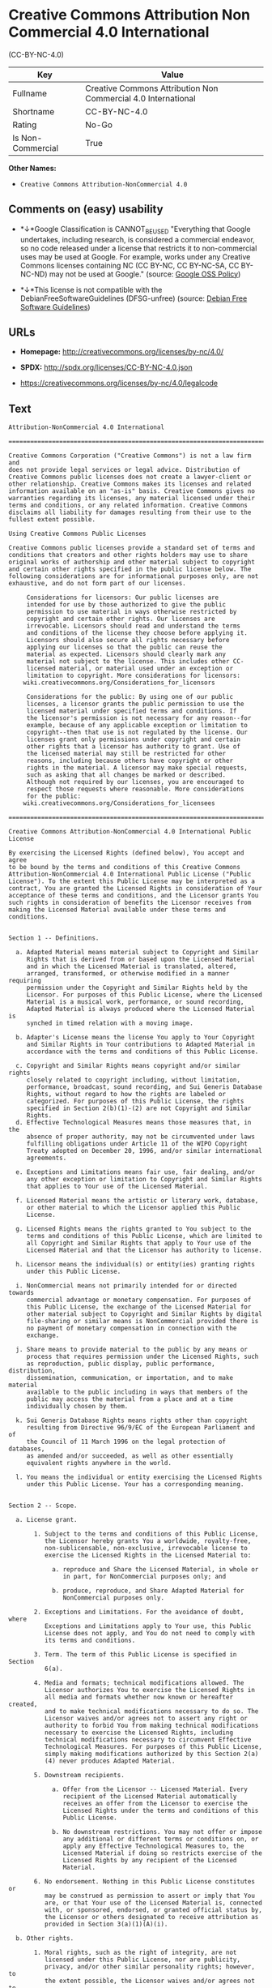 * Creative Commons Attribution Non Commercial 4.0 International
(CC-BY-NC-4.0)

| Key                 | Value                                                           |
|---------------------+-----------------------------------------------------------------|
| Fullname            | Creative Commons Attribution Non Commercial 4.0 International   |
| Shortname           | CC-BY-NC-4.0                                                    |
| Rating              | No-Go                                                           |
| Is Non-Commercial   | True                                                            |

*Other Names:*

- =Creative Commons Attribution-NonCommercial 4.0=

** Comments on (easy) usability

- *↓*Google Classification is CANNOT_BE_USED "Everything that Google
  undertakes, including research, is considered a commercial endeavor,
  so no code released under a license that restricts it to
  non-commercial uses may be used at Google. For example, works under
  any Creative Commons licenses containing NC (CC BY-NC, CC BY-NC-SA, CC
  BY-NC-ND) may not be used at Google." (source:
  [[https://opensource.google.com/docs/thirdparty/licenses/][Google OSS
  Policy]])

- *↓*This license is not compatible with the
  DebianFreeSoftwareGuidelines (DFSG-unfree) (source:
  [[https://wiki.debian.org/DFSGLicenses][Debian Free Software
  Guidelines]])

** URLs

- *Homepage:* http://creativecommons.org/licenses/by-nc/4.0/

- *SPDX:* http://spdx.org/licenses/CC-BY-NC-4.0.json

- https://creativecommons.org/licenses/by-nc/4.0/legalcode

** Text

#+BEGIN_EXAMPLE
    Attribution-NonCommercial 4.0 International

    =======================================================================

    Creative Commons Corporation ("Creative Commons") is not a law firm and
    does not provide legal services or legal advice. Distribution of
    Creative Commons public licenses does not create a lawyer-client or
    other relationship. Creative Commons makes its licenses and related
    information available on an "as-is" basis. Creative Commons gives no
    warranties regarding its licenses, any material licensed under their
    terms and conditions, or any related information. Creative Commons
    disclaims all liability for damages resulting from their use to the
    fullest extent possible.

    Using Creative Commons Public Licenses

    Creative Commons public licenses provide a standard set of terms and
    conditions that creators and other rights holders may use to share
    original works of authorship and other material subject to copyright
    and certain other rights specified in the public license below. The
    following considerations are for informational purposes only, are not
    exhaustive, and do not form part of our licenses.

         Considerations for licensors: Our public licenses are
         intended for use by those authorized to give the public
         permission to use material in ways otherwise restricted by
         copyright and certain other rights. Our licenses are
         irrevocable. Licensors should read and understand the terms
         and conditions of the license they choose before applying it.
         Licensors should also secure all rights necessary before
         applying our licenses so that the public can reuse the
         material as expected. Licensors should clearly mark any
         material not subject to the license. This includes other CC-
         licensed material, or material used under an exception or
         limitation to copyright. More considerations for licensors:
    	wiki.creativecommons.org/Considerations_for_licensors

         Considerations for the public: By using one of our public
         licenses, a licensor grants the public permission to use the
         licensed material under specified terms and conditions. If
         the licensor's permission is not necessary for any reason--for
         example, because of any applicable exception or limitation to
         copyright--then that use is not regulated by the license. Our
         licenses grant only permissions under copyright and certain
         other rights that a licensor has authority to grant. Use of
         the licensed material may still be restricted for other
         reasons, including because others have copyright or other
         rights in the material. A licensor may make special requests,
         such as asking that all changes be marked or described.
         Although not required by our licenses, you are encouraged to
         respect those requests where reasonable. More considerations
         for the public: 
    	wiki.creativecommons.org/Considerations_for_licensees

    =======================================================================

    Creative Commons Attribution-NonCommercial 4.0 International Public
    License

    By exercising the Licensed Rights (defined below), You accept and agree
    to be bound by the terms and conditions of this Creative Commons
    Attribution-NonCommercial 4.0 International Public License ("Public
    License"). To the extent this Public License may be interpreted as a
    contract, You are granted the Licensed Rights in consideration of Your
    acceptance of these terms and conditions, and the Licensor grants You
    such rights in consideration of benefits the Licensor receives from
    making the Licensed Material available under these terms and
    conditions.


    Section 1 -- Definitions.

      a. Adapted Material means material subject to Copyright and Similar
         Rights that is derived from or based upon the Licensed Material
         and in which the Licensed Material is translated, altered,
         arranged, transformed, or otherwise modified in a manner requiring
         permission under the Copyright and Similar Rights held by the
         Licensor. For purposes of this Public License, where the Licensed
         Material is a musical work, performance, or sound recording,
         Adapted Material is always produced where the Licensed Material is
         synched in timed relation with a moving image.

      b. Adapter's License means the license You apply to Your Copyright
         and Similar Rights in Your contributions to Adapted Material in
         accordance with the terms and conditions of this Public License.

      c. Copyright and Similar Rights means copyright and/or similar rights
         closely related to copyright including, without limitation,
         performance, broadcast, sound recording, and Sui Generis Database
         Rights, without regard to how the rights are labeled or
         categorized. For purposes of this Public License, the rights
         specified in Section 2(b)(1)-(2) are not Copyright and Similar
         Rights.
      d. Effective Technological Measures means those measures that, in the
         absence of proper authority, may not be circumvented under laws
         fulfilling obligations under Article 11 of the WIPO Copyright
         Treaty adopted on December 20, 1996, and/or similar international
         agreements.

      e. Exceptions and Limitations means fair use, fair dealing, and/or
         any other exception or limitation to Copyright and Similar Rights
         that applies to Your use of the Licensed Material.

      f. Licensed Material means the artistic or literary work, database,
         or other material to which the Licensor applied this Public
         License.

      g. Licensed Rights means the rights granted to You subject to the
         terms and conditions of this Public License, which are limited to
         all Copyright and Similar Rights that apply to Your use of the
         Licensed Material and that the Licensor has authority to license.

      h. Licensor means the individual(s) or entity(ies) granting rights
         under this Public License.

      i. NonCommercial means not primarily intended for or directed towards
         commercial advantage or monetary compensation. For purposes of
         this Public License, the exchange of the Licensed Material for
         other material subject to Copyright and Similar Rights by digital
         file-sharing or similar means is NonCommercial provided there is
         no payment of monetary compensation in connection with the
         exchange.

      j. Share means to provide material to the public by any means or
         process that requires permission under the Licensed Rights, such
         as reproduction, public display, public performance, distribution,
         dissemination, communication, or importation, and to make material
         available to the public including in ways that members of the
         public may access the material from a place and at a time
         individually chosen by them.

      k. Sui Generis Database Rights means rights other than copyright
         resulting from Directive 96/9/EC of the European Parliament and of
         the Council of 11 March 1996 on the legal protection of databases,
         as amended and/or succeeded, as well as other essentially
         equivalent rights anywhere in the world.

      l. You means the individual or entity exercising the Licensed Rights
         under this Public License. Your has a corresponding meaning.


    Section 2 -- Scope.

      a. License grant.

           1. Subject to the terms and conditions of this Public License,
              the Licensor hereby grants You a worldwide, royalty-free,
              non-sublicensable, non-exclusive, irrevocable license to
              exercise the Licensed Rights in the Licensed Material to:

                a. reproduce and Share the Licensed Material, in whole or
                   in part, for NonCommercial purposes only; and

                b. produce, reproduce, and Share Adapted Material for
                   NonCommercial purposes only.

           2. Exceptions and Limitations. For the avoidance of doubt, where
              Exceptions and Limitations apply to Your use, this Public
              License does not apply, and You do not need to comply with
              its terms and conditions.

           3. Term. The term of this Public License is specified in Section
              6(a).

           4. Media and formats; technical modifications allowed. The
              Licensor authorizes You to exercise the Licensed Rights in
              all media and formats whether now known or hereafter created,
              and to make technical modifications necessary to do so. The
              Licensor waives and/or agrees not to assert any right or
              authority to forbid You from making technical modifications
              necessary to exercise the Licensed Rights, including
              technical modifications necessary to circumvent Effective
              Technological Measures. For purposes of this Public License,
              simply making modifications authorized by this Section 2(a)
              (4) never produces Adapted Material.

           5. Downstream recipients.

                a. Offer from the Licensor -- Licensed Material. Every
                   recipient of the Licensed Material automatically
                   receives an offer from the Licensor to exercise the
                   Licensed Rights under the terms and conditions of this
                   Public License.

                b. No downstream restrictions. You may not offer or impose
                   any additional or different terms or conditions on, or
                   apply any Effective Technological Measures to, the
                   Licensed Material if doing so restricts exercise of the
                   Licensed Rights by any recipient of the Licensed
                   Material.

           6. No endorsement. Nothing in this Public License constitutes or
              may be construed as permission to assert or imply that You
              are, or that Your use of the Licensed Material is, connected
              with, or sponsored, endorsed, or granted official status by,
              the Licensor or others designated to receive attribution as
              provided in Section 3(a)(1)(A)(i).

      b. Other rights.

           1. Moral rights, such as the right of integrity, are not
              licensed under this Public License, nor are publicity,
              privacy, and/or other similar personality rights; however, to
              the extent possible, the Licensor waives and/or agrees not to
              assert any such rights held by the Licensor to the limited
              extent necessary to allow You to exercise the Licensed
              Rights, but not otherwise.

           2. Patent and trademark rights are not licensed under this
              Public License.

           3. To the extent possible, the Licensor waives any right to
              collect royalties from You for the exercise of the Licensed
              Rights, whether directly or through a collecting society
              under any voluntary or waivable statutory or compulsory
              licensing scheme. In all other cases the Licensor expressly
              reserves any right to collect such royalties, including when
              the Licensed Material is used other than for NonCommercial
              purposes.


    Section 3 -- License Conditions.

    Your exercise of the Licensed Rights is expressly made subject to the
    following conditions.

      a. Attribution.

           1. If You Share the Licensed Material (including in modified
              form), You must:

                a. retain the following if it is supplied by the Licensor
                   with the Licensed Material:

                     i. identification of the creator(s) of the Licensed
                        Material and any others designated to receive
                        attribution, in any reasonable manner requested by
                        the Licensor (including by pseudonym if
                        designated);

                    ii. a copyright notice;

                   iii. a notice that refers to this Public License;

                    iv. a notice that refers to the disclaimer of
                        warranties;

                     v. a URI or hyperlink to the Licensed Material to the
                        extent reasonably practicable;

                b. indicate if You modified the Licensed Material and
                   retain an indication of any previous modifications; and

                c. indicate the Licensed Material is licensed under this
                   Public License, and include the text of, or the URI or
                   hyperlink to, this Public License.

           2. You may satisfy the conditions in Section 3(a)(1) in any
              reasonable manner based on the medium, means, and context in
              which You Share the Licensed Material. For example, it may be
              reasonable to satisfy the conditions by providing a URI or
              hyperlink to a resource that includes the required
              information.

           3. If requested by the Licensor, You must remove any of the
              information required by Section 3(a)(1)(A) to the extent
              reasonably practicable.

           4. If You Share Adapted Material You produce, the Adapter's
              License You apply must not prevent recipients of the Adapted
              Material from complying with this Public License.


    Section 4 -- Sui Generis Database Rights.

    Where the Licensed Rights include Sui Generis Database Rights that
    apply to Your use of the Licensed Material:

      a. for the avoidance of doubt, Section 2(a)(1) grants You the right
         to extract, reuse, reproduce, and Share all or a substantial
         portion of the contents of the database for NonCommercial purposes
         only;

      b. if You include all or a substantial portion of the database
         contents in a database in which You have Sui Generis Database
         Rights, then the database in which You have Sui Generis Database
         Rights (but not its individual contents) is Adapted Material; and

      c. You must comply with the conditions in Section 3(a) if You Share
         all or a substantial portion of the contents of the database.

    For the avoidance of doubt, this Section 4 supplements and does not
    replace Your obligations under this Public License where the Licensed
    Rights include other Copyright and Similar Rights.


    Section 5 -- Disclaimer of Warranties and Limitation of Liability.

      a. UNLESS OTHERWISE SEPARATELY UNDERTAKEN BY THE LICENSOR, TO THE
         EXTENT POSSIBLE, THE LICENSOR OFFERS THE LICENSED MATERIAL AS-IS
         AND AS-AVAILABLE, AND MAKES NO REPRESENTATIONS OR WARRANTIES OF
         ANY KIND CONCERNING THE LICENSED MATERIAL, WHETHER EXPRESS,
         IMPLIED, STATUTORY, OR OTHER. THIS INCLUDES, WITHOUT LIMITATION,
         WARRANTIES OF TITLE, MERCHANTABILITY, FITNESS FOR A PARTICULAR
         PURPOSE, NON-INFRINGEMENT, ABSENCE OF LATENT OR OTHER DEFECTS,
         ACCURACY, OR THE PRESENCE OR ABSENCE OF ERRORS, WHETHER OR NOT
         KNOWN OR DISCOVERABLE. WHERE DISCLAIMERS OF WARRANTIES ARE NOT
         ALLOWED IN FULL OR IN PART, THIS DISCLAIMER MAY NOT APPLY TO YOU.

      b. TO THE EXTENT POSSIBLE, IN NO EVENT WILL THE LICENSOR BE LIABLE
         TO YOU ON ANY LEGAL THEORY (INCLUDING, WITHOUT LIMITATION,
         NEGLIGENCE) OR OTHERWISE FOR ANY DIRECT, SPECIAL, INDIRECT,
         INCIDENTAL, CONSEQUENTIAL, PUNITIVE, EXEMPLARY, OR OTHER LOSSES,
         COSTS, EXPENSES, OR DAMAGES ARISING OUT OF THIS PUBLIC LICENSE OR
         USE OF THE LICENSED MATERIAL, EVEN IF THE LICENSOR HAS BEEN
         ADVISED OF THE POSSIBILITY OF SUCH LOSSES, COSTS, EXPENSES, OR
         DAMAGES. WHERE A LIMITATION OF LIABILITY IS NOT ALLOWED IN FULL OR
         IN PART, THIS LIMITATION MAY NOT APPLY TO YOU.

      c. The disclaimer of warranties and limitation of liability provided
         above shall be interpreted in a manner that, to the extent
         possible, most closely approximates an absolute disclaimer and
         waiver of all liability.


    Section 6 -- Term and Termination.

      a. This Public License applies for the term of the Copyright and
         Similar Rights licensed here. However, if You fail to comply with
         this Public License, then Your rights under this Public License
         terminate automatically.

      b. Where Your right to use the Licensed Material has terminated under
         Section 6(a), it reinstates:

           1. automatically as of the date the violation is cured, provided
              it is cured within 30 days of Your discovery of the
              violation; or

           2. upon express reinstatement by the Licensor.

         For the avoidance of doubt, this Section 6(b) does not affect any
         right the Licensor may have to seek remedies for Your violations
         of this Public License.

      c. For the avoidance of doubt, the Licensor may also offer the
         Licensed Material under separate terms or conditions or stop
         distributing the Licensed Material at any time; however, doing so
         will not terminate this Public License.

      d. Sections 1, 5, 6, 7, and 8 survive termination of this Public
         License.


    Section 7 -- Other Terms and Conditions.

      a. The Licensor shall not be bound by any additional or different
         terms or conditions communicated by You unless expressly agreed.

      b. Any arrangements, understandings, or agreements regarding the
         Licensed Material not stated herein are separate from and
         independent of the terms and conditions of this Public License.


    Section 8 -- Interpretation.

      a. For the avoidance of doubt, this Public License does not, and
         shall not be interpreted to, reduce, limit, restrict, or impose
         conditions on any use of the Licensed Material that could lawfully
         be made without permission under this Public License.

      b. To the extent possible, if any provision of this Public License is
         deemed unenforceable, it shall be automatically reformed to the
         minimum extent necessary to make it enforceable. If the provision
         cannot be reformed, it shall be severed from this Public License
         without affecting the enforceability of the remaining terms and
         conditions.

      c. No term or condition of this Public License will be waived and no
         failure to comply consented to unless expressly agreed to by the
         Licensor.

      d. Nothing in this Public License constitutes or may be interpreted
         as a limitation upon, or waiver of, any privileges and immunities
         that apply to the Licensor or You, including from the legal
         processes of any jurisdiction or authority.

    =======================================================================

    Creative Commons is not a party to its public
    licenses. Notwithstanding, Creative Commons may elect to apply one of
    its public licenses to material it publishes and in those instances
    will be considered the “Licensor.” The text of the Creative Commons
    public licenses is dedicated to the public domain under the CC0 Public
    Domain Dedication. Except for the limited purpose of indicating that
    material is shared under a Creative Commons public license or as
    otherwise permitted by the Creative Commons policies published at
    creativecommons.org/policies, Creative Commons does not authorize the
    use of the trademark "Creative Commons" or any other trademark or logo
    of Creative Commons without its prior written consent including,
    without limitation, in connection with any unauthorized modifications
    to any of its public licenses or any other arrangements,
    understandings, or agreements concerning use of licensed material. For
    the avoidance of doubt, this paragraph does not form part of the
    public licenses.

    Creative Commons may be contacted at creativecommons.org.
#+END_EXAMPLE

--------------

** Raw Data

#+BEGIN_EXAMPLE
    {
        "__impliedNames": [
            "CC-BY-NC-4.0",
            "Creative Commons Attribution Non Commercial 4.0 International",
            "cc-by-nc-4.0",
            "Creative Commons Attribution-NonCommercial 4.0"
        ],
        "__impliedId": "CC-BY-NC-4.0",
        "__impliedAmbiguousNames": [
            "Creative Commons Attribution-Non Commercial-Share Alike (CC-by-nc-sa)"
        ],
        "__impliedRatingState": [
            [
                "Override",
                {
                    "tag": "FinalRating",
                    "contents": {
                        "tag": "RNoGo"
                    }
                }
            ]
        ],
        "__impliedNonCommercial": true,
        "facts": {
            "Open Knowledge International": {
                "is_generic": null,
                "status": "active",
                "domain_software": false,
                "url": "https://creativecommons.org/licenses/by-nc/4.0/",
                "maintainer": "Creative Commons",
                "od_conformance": "rejected",
                "_sourceURL": "https://github.com/okfn/licenses/blob/master/licenses.csv",
                "domain_data": true,
                "osd_conformance": "not reviewed",
                "id": "CC-BY-NC-4.0",
                "title": "Creative Commons Attribution-NonCommercial 4.0",
                "_implications": {
                    "__impliedNames": [
                        "CC-BY-NC-4.0",
                        "Creative Commons Attribution-NonCommercial 4.0"
                    ],
                    "__impliedId": "CC-BY-NC-4.0",
                    "__impliedURLs": [
                        [
                            null,
                            "https://creativecommons.org/licenses/by-nc/4.0/"
                        ]
                    ]
                },
                "domain_content": true
            },
            "LicenseName": {
                "implications": {
                    "__impliedNames": [
                        "CC-BY-NC-4.0",
                        "CC-BY-NC-4.0",
                        "Creative Commons Attribution Non Commercial 4.0 International",
                        "cc-by-nc-4.0",
                        "Creative Commons Attribution-NonCommercial 4.0"
                    ],
                    "__impliedId": "CC-BY-NC-4.0"
                },
                "shortname": "CC-BY-NC-4.0",
                "otherNames": [
                    "CC-BY-NC-4.0",
                    "Creative Commons Attribution Non Commercial 4.0 International",
                    "cc-by-nc-4.0",
                    "Creative Commons Attribution-NonCommercial 4.0"
                ]
            },
            "SPDX": {
                "isSPDXLicenseDeprecated": false,
                "spdxFullName": "Creative Commons Attribution Non Commercial 4.0 International",
                "spdxDetailsURL": "http://spdx.org/licenses/CC-BY-NC-4.0.json",
                "_sourceURL": "https://spdx.org/licenses/CC-BY-NC-4.0.html",
                "spdxLicIsOSIApproved": false,
                "spdxSeeAlso": [
                    "https://creativecommons.org/licenses/by-nc/4.0/legalcode"
                ],
                "_implications": {
                    "__impliedNames": [
                        "CC-BY-NC-4.0",
                        "Creative Commons Attribution Non Commercial 4.0 International"
                    ],
                    "__impliedId": "CC-BY-NC-4.0",
                    "__isOsiApproved": false,
                    "__impliedURLs": [
                        [
                            "SPDX",
                            "http://spdx.org/licenses/CC-BY-NC-4.0.json"
                        ],
                        [
                            null,
                            "https://creativecommons.org/licenses/by-nc/4.0/legalcode"
                        ]
                    ]
                },
                "spdxLicenseId": "CC-BY-NC-4.0"
            },
            "Scancode": {
                "otherUrls": [
                    "https://creativecommons.org/licenses/by-nc/4.0/legalcode"
                ],
                "homepageUrl": "http://creativecommons.org/licenses/by-nc/4.0/",
                "shortName": "CC-BY-NC-4.0",
                "textUrls": null,
                "text": "Attribution-NonCommercial 4.0 International\n\n=======================================================================\n\nCreative Commons Corporation (\"Creative Commons\") is not a law firm and\ndoes not provide legal services or legal advice. Distribution of\nCreative Commons public licenses does not create a lawyer-client or\nother relationship. Creative Commons makes its licenses and related\ninformation available on an \"as-is\" basis. Creative Commons gives no\nwarranties regarding its licenses, any material licensed under their\nterms and conditions, or any related information. Creative Commons\ndisclaims all liability for damages resulting from their use to the\nfullest extent possible.\n\nUsing Creative Commons Public Licenses\n\nCreative Commons public licenses provide a standard set of terms and\nconditions that creators and other rights holders may use to share\noriginal works of authorship and other material subject to copyright\nand certain other rights specified in the public license below. The\nfollowing considerations are for informational purposes only, are not\nexhaustive, and do not form part of our licenses.\n\n     Considerations for licensors: Our public licenses are\n     intended for use by those authorized to give the public\n     permission to use material in ways otherwise restricted by\n     copyright and certain other rights. Our licenses are\n     irrevocable. Licensors should read and understand the terms\n     and conditions of the license they choose before applying it.\n     Licensors should also secure all rights necessary before\n     applying our licenses so that the public can reuse the\n     material as expected. Licensors should clearly mark any\n     material not subject to the license. This includes other CC-\n     licensed material, or material used under an exception or\n     limitation to copyright. More considerations for licensors:\n\twiki.creativecommons.org/Considerations_for_licensors\n\n     Considerations for the public: By using one of our public\n     licenses, a licensor grants the public permission to use the\n     licensed material under specified terms and conditions. If\n     the licensor's permission is not necessary for any reason--for\n     example, because of any applicable exception or limitation to\n     copyright--then that use is not regulated by the license. Our\n     licenses grant only permissions under copyright and certain\n     other rights that a licensor has authority to grant. Use of\n     the licensed material may still be restricted for other\n     reasons, including because others have copyright or other\n     rights in the material. A licensor may make special requests,\n     such as asking that all changes be marked or described.\n     Although not required by our licenses, you are encouraged to\n     respect those requests where reasonable. More considerations\n     for the public: \n\twiki.creativecommons.org/Considerations_for_licensees\n\n=======================================================================\n\nCreative Commons Attribution-NonCommercial 4.0 International Public\nLicense\n\nBy exercising the Licensed Rights (defined below), You accept and agree\nto be bound by the terms and conditions of this Creative Commons\nAttribution-NonCommercial 4.0 International Public License (\"Public\nLicense\"). To the extent this Public License may be interpreted as a\ncontract, You are granted the Licensed Rights in consideration of Your\nacceptance of these terms and conditions, and the Licensor grants You\nsuch rights in consideration of benefits the Licensor receives from\nmaking the Licensed Material available under these terms and\nconditions.\n\n\nSection 1 -- Definitions.\n\n  a. Adapted Material means material subject to Copyright and Similar\n     Rights that is derived from or based upon the Licensed Material\n     and in which the Licensed Material is translated, altered,\n     arranged, transformed, or otherwise modified in a manner requiring\n     permission under the Copyright and Similar Rights held by the\n     Licensor. For purposes of this Public License, where the Licensed\n     Material is a musical work, performance, or sound recording,\n     Adapted Material is always produced where the Licensed Material is\n     synched in timed relation with a moving image.\n\n  b. Adapter's License means the license You apply to Your Copyright\n     and Similar Rights in Your contributions to Adapted Material in\n     accordance with the terms and conditions of this Public License.\n\n  c. Copyright and Similar Rights means copyright and/or similar rights\n     closely related to copyright including, without limitation,\n     performance, broadcast, sound recording, and Sui Generis Database\n     Rights, without regard to how the rights are labeled or\n     categorized. For purposes of this Public License, the rights\n     specified in Section 2(b)(1)-(2) are not Copyright and Similar\n     Rights.\n  d. Effective Technological Measures means those measures that, in the\n     absence of proper authority, may not be circumvented under laws\n     fulfilling obligations under Article 11 of the WIPO Copyright\n     Treaty adopted on December 20, 1996, and/or similar international\n     agreements.\n\n  e. Exceptions and Limitations means fair use, fair dealing, and/or\n     any other exception or limitation to Copyright and Similar Rights\n     that applies to Your use of the Licensed Material.\n\n  f. Licensed Material means the artistic or literary work, database,\n     or other material to which the Licensor applied this Public\n     License.\n\n  g. Licensed Rights means the rights granted to You subject to the\n     terms and conditions of this Public License, which are limited to\n     all Copyright and Similar Rights that apply to Your use of the\n     Licensed Material and that the Licensor has authority to license.\n\n  h. Licensor means the individual(s) or entity(ies) granting rights\n     under this Public License.\n\n  i. NonCommercial means not primarily intended for or directed towards\n     commercial advantage or monetary compensation. For purposes of\n     this Public License, the exchange of the Licensed Material for\n     other material subject to Copyright and Similar Rights by digital\n     file-sharing or similar means is NonCommercial provided there is\n     no payment of monetary compensation in connection with the\n     exchange.\n\n  j. Share means to provide material to the public by any means or\n     process that requires permission under the Licensed Rights, such\n     as reproduction, public display, public performance, distribution,\n     dissemination, communication, or importation, and to make material\n     available to the public including in ways that members of the\n     public may access the material from a place and at a time\n     individually chosen by them.\n\n  k. Sui Generis Database Rights means rights other than copyright\n     resulting from Directive 96/9/EC of the European Parliament and of\n     the Council of 11 March 1996 on the legal protection of databases,\n     as amended and/or succeeded, as well as other essentially\n     equivalent rights anywhere in the world.\n\n  l. You means the individual or entity exercising the Licensed Rights\n     under this Public License. Your has a corresponding meaning.\n\n\nSection 2 -- Scope.\n\n  a. License grant.\n\n       1. Subject to the terms and conditions of this Public License,\n          the Licensor hereby grants You a worldwide, royalty-free,\n          non-sublicensable, non-exclusive, irrevocable license to\n          exercise the Licensed Rights in the Licensed Material to:\n\n            a. reproduce and Share the Licensed Material, in whole or\n               in part, for NonCommercial purposes only; and\n\n            b. produce, reproduce, and Share Adapted Material for\n               NonCommercial purposes only.\n\n       2. Exceptions and Limitations. For the avoidance of doubt, where\n          Exceptions and Limitations apply to Your use, this Public\n          License does not apply, and You do not need to comply with\n          its terms and conditions.\n\n       3. Term. The term of this Public License is specified in Section\n          6(a).\n\n       4. Media and formats; technical modifications allowed. The\n          Licensor authorizes You to exercise the Licensed Rights in\n          all media and formats whether now known or hereafter created,\n          and to make technical modifications necessary to do so. The\n          Licensor waives and/or agrees not to assert any right or\n          authority to forbid You from making technical modifications\n          necessary to exercise the Licensed Rights, including\n          technical modifications necessary to circumvent Effective\n          Technological Measures. For purposes of this Public License,\n          simply making modifications authorized by this Section 2(a)\n          (4) never produces Adapted Material.\n\n       5. Downstream recipients.\n\n            a. Offer from the Licensor -- Licensed Material. Every\n               recipient of the Licensed Material automatically\n               receives an offer from the Licensor to exercise the\n               Licensed Rights under the terms and conditions of this\n               Public License.\n\n            b. No downstream restrictions. You may not offer or impose\n               any additional or different terms or conditions on, or\n               apply any Effective Technological Measures to, the\n               Licensed Material if doing so restricts exercise of the\n               Licensed Rights by any recipient of the Licensed\n               Material.\n\n       6. No endorsement. Nothing in this Public License constitutes or\n          may be construed as permission to assert or imply that You\n          are, or that Your use of the Licensed Material is, connected\n          with, or sponsored, endorsed, or granted official status by,\n          the Licensor or others designated to receive attribution as\n          provided in Section 3(a)(1)(A)(i).\n\n  b. Other rights.\n\n       1. Moral rights, such as the right of integrity, are not\n          licensed under this Public License, nor are publicity,\n          privacy, and/or other similar personality rights; however, to\n          the extent possible, the Licensor waives and/or agrees not to\n          assert any such rights held by the Licensor to the limited\n          extent necessary to allow You to exercise the Licensed\n          Rights, but not otherwise.\n\n       2. Patent and trademark rights are not licensed under this\n          Public License.\n\n       3. To the extent possible, the Licensor waives any right to\n          collect royalties from You for the exercise of the Licensed\n          Rights, whether directly or through a collecting society\n          under any voluntary or waivable statutory or compulsory\n          licensing scheme. In all other cases the Licensor expressly\n          reserves any right to collect such royalties, including when\n          the Licensed Material is used other than for NonCommercial\n          purposes.\n\n\nSection 3 -- License Conditions.\n\nYour exercise of the Licensed Rights is expressly made subject to the\nfollowing conditions.\n\n  a. Attribution.\n\n       1. If You Share the Licensed Material (including in modified\n          form), You must:\n\n            a. retain the following if it is supplied by the Licensor\n               with the Licensed Material:\n\n                 i. identification of the creator(s) of the Licensed\n                    Material and any others designated to receive\n                    attribution, in any reasonable manner requested by\n                    the Licensor (including by pseudonym if\n                    designated);\n\n                ii. a copyright notice;\n\n               iii. a notice that refers to this Public License;\n\n                iv. a notice that refers to the disclaimer of\n                    warranties;\n\n                 v. a URI or hyperlink to the Licensed Material to the\n                    extent reasonably practicable;\n\n            b. indicate if You modified the Licensed Material and\n               retain an indication of any previous modifications; and\n\n            c. indicate the Licensed Material is licensed under this\n               Public License, and include the text of, or the URI or\n               hyperlink to, this Public License.\n\n       2. You may satisfy the conditions in Section 3(a)(1) in any\n          reasonable manner based on the medium, means, and context in\n          which You Share the Licensed Material. For example, it may be\n          reasonable to satisfy the conditions by providing a URI or\n          hyperlink to a resource that includes the required\n          information.\n\n       3. If requested by the Licensor, You must remove any of the\n          information required by Section 3(a)(1)(A) to the extent\n          reasonably practicable.\n\n       4. If You Share Adapted Material You produce, the Adapter's\n          License You apply must not prevent recipients of the Adapted\n          Material from complying with this Public License.\n\n\nSection 4 -- Sui Generis Database Rights.\n\nWhere the Licensed Rights include Sui Generis Database Rights that\napply to Your use of the Licensed Material:\n\n  a. for the avoidance of doubt, Section 2(a)(1) grants You the right\n     to extract, reuse, reproduce, and Share all or a substantial\n     portion of the contents of the database for NonCommercial purposes\n     only;\n\n  b. if You include all or a substantial portion of the database\n     contents in a database in which You have Sui Generis Database\n     Rights, then the database in which You have Sui Generis Database\n     Rights (but not its individual contents) is Adapted Material; and\n\n  c. You must comply with the conditions in Section 3(a) if You Share\n     all or a substantial portion of the contents of the database.\n\nFor the avoidance of doubt, this Section 4 supplements and does not\nreplace Your obligations under this Public License where the Licensed\nRights include other Copyright and Similar Rights.\n\n\nSection 5 -- Disclaimer of Warranties and Limitation of Liability.\n\n  a. UNLESS OTHERWISE SEPARATELY UNDERTAKEN BY THE LICENSOR, TO THE\n     EXTENT POSSIBLE, THE LICENSOR OFFERS THE LICENSED MATERIAL AS-IS\n     AND AS-AVAILABLE, AND MAKES NO REPRESENTATIONS OR WARRANTIES OF\n     ANY KIND CONCERNING THE LICENSED MATERIAL, WHETHER EXPRESS,\n     IMPLIED, STATUTORY, OR OTHER. THIS INCLUDES, WITHOUT LIMITATION,\n     WARRANTIES OF TITLE, MERCHANTABILITY, FITNESS FOR A PARTICULAR\n     PURPOSE, NON-INFRINGEMENT, ABSENCE OF LATENT OR OTHER DEFECTS,\n     ACCURACY, OR THE PRESENCE OR ABSENCE OF ERRORS, WHETHER OR NOT\n     KNOWN OR DISCOVERABLE. WHERE DISCLAIMERS OF WARRANTIES ARE NOT\n     ALLOWED IN FULL OR IN PART, THIS DISCLAIMER MAY NOT APPLY TO YOU.\n\n  b. TO THE EXTENT POSSIBLE, IN NO EVENT WILL THE LICENSOR BE LIABLE\n     TO YOU ON ANY LEGAL THEORY (INCLUDING, WITHOUT LIMITATION,\n     NEGLIGENCE) OR OTHERWISE FOR ANY DIRECT, SPECIAL, INDIRECT,\n     INCIDENTAL, CONSEQUENTIAL, PUNITIVE, EXEMPLARY, OR OTHER LOSSES,\n     COSTS, EXPENSES, OR DAMAGES ARISING OUT OF THIS PUBLIC LICENSE OR\n     USE OF THE LICENSED MATERIAL, EVEN IF THE LICENSOR HAS BEEN\n     ADVISED OF THE POSSIBILITY OF SUCH LOSSES, COSTS, EXPENSES, OR\n     DAMAGES. WHERE A LIMITATION OF LIABILITY IS NOT ALLOWED IN FULL OR\n     IN PART, THIS LIMITATION MAY NOT APPLY TO YOU.\n\n  c. The disclaimer of warranties and limitation of liability provided\n     above shall be interpreted in a manner that, to the extent\n     possible, most closely approximates an absolute disclaimer and\n     waiver of all liability.\n\n\nSection 6 -- Term and Termination.\n\n  a. This Public License applies for the term of the Copyright and\n     Similar Rights licensed here. However, if You fail to comply with\n     this Public License, then Your rights under this Public License\n     terminate automatically.\n\n  b. Where Your right to use the Licensed Material has terminated under\n     Section 6(a), it reinstates:\n\n       1. automatically as of the date the violation is cured, provided\n          it is cured within 30 days of Your discovery of the\n          violation; or\n\n       2. upon express reinstatement by the Licensor.\n\n     For the avoidance of doubt, this Section 6(b) does not affect any\n     right the Licensor may have to seek remedies for Your violations\n     of this Public License.\n\n  c. For the avoidance of doubt, the Licensor may also offer the\n     Licensed Material under separate terms or conditions or stop\n     distributing the Licensed Material at any time; however, doing so\n     will not terminate this Public License.\n\n  d. Sections 1, 5, 6, 7, and 8 survive termination of this Public\n     License.\n\n\nSection 7 -- Other Terms and Conditions.\n\n  a. The Licensor shall not be bound by any additional or different\n     terms or conditions communicated by You unless expressly agreed.\n\n  b. Any arrangements, understandings, or agreements regarding the\n     Licensed Material not stated herein are separate from and\n     independent of the terms and conditions of this Public License.\n\n\nSection 8 -- Interpretation.\n\n  a. For the avoidance of doubt, this Public License does not, and\n     shall not be interpreted to, reduce, limit, restrict, or impose\n     conditions on any use of the Licensed Material that could lawfully\n     be made without permission under this Public License.\n\n  b. To the extent possible, if any provision of this Public License is\n     deemed unenforceable, it shall be automatically reformed to the\n     minimum extent necessary to make it enforceable. If the provision\n     cannot be reformed, it shall be severed from this Public License\n     without affecting the enforceability of the remaining terms and\n     conditions.\n\n  c. No term or condition of this Public License will be waived and no\n     failure to comply consented to unless expressly agreed to by the\n     Licensor.\n\n  d. Nothing in this Public License constitutes or may be interpreted\n     as a limitation upon, or waiver of, any privileges and immunities\n     that apply to the Licensor or You, including from the legal\n     processes of any jurisdiction or authority.\n\n=======================================================================\n\nCreative Commons is not a party to its public\nlicenses. Notwithstanding, Creative Commons may elect to apply one of\nits public licenses to material it publishes and in those instances\nwill be considered the Ã¢ÂÂLicensor.Ã¢ÂÂ The text of the Creative Commons\npublic licenses is dedicated to the public domain under the CC0 Public\nDomain Dedication. Except for the limited purpose of indicating that\nmaterial is shared under a Creative Commons public license or as\notherwise permitted by the Creative Commons policies published at\ncreativecommons.org/policies, Creative Commons does not authorize the\nuse of the trademark \"Creative Commons\" or any other trademark or logo\nof Creative Commons without its prior written consent including,\nwithout limitation, in connection with any unauthorized modifications\nto any of its public licenses or any other arrangements,\nunderstandings, or agreements concerning use of licensed material. For\nthe avoidance of doubt, this paragraph does not form part of the\npublic licenses.\n\nCreative Commons may be contacted at creativecommons.org.\n",
                "category": "Source-available",
                "osiUrl": null,
                "owner": "Creative Commons",
                "_sourceURL": "https://github.com/nexB/scancode-toolkit/blob/develop/src/licensedcode/data/licenses/cc-by-nc-4.0.yml",
                "key": "cc-by-nc-4.0",
                "name": "Creative Commons Attribution-NonCommercial 4.0 International Public License",
                "spdxId": "CC-BY-NC-4.0",
                "_implications": {
                    "__impliedNames": [
                        "cc-by-nc-4.0",
                        "CC-BY-NC-4.0",
                        "CC-BY-NC-4.0"
                    ],
                    "__impliedId": "CC-BY-NC-4.0",
                    "__impliedText": "Attribution-NonCommercial 4.0 International\n\n=======================================================================\n\nCreative Commons Corporation (\"Creative Commons\") is not a law firm and\ndoes not provide legal services or legal advice. Distribution of\nCreative Commons public licenses does not create a lawyer-client or\nother relationship. Creative Commons makes its licenses and related\ninformation available on an \"as-is\" basis. Creative Commons gives no\nwarranties regarding its licenses, any material licensed under their\nterms and conditions, or any related information. Creative Commons\ndisclaims all liability for damages resulting from their use to the\nfullest extent possible.\n\nUsing Creative Commons Public Licenses\n\nCreative Commons public licenses provide a standard set of terms and\nconditions that creators and other rights holders may use to share\noriginal works of authorship and other material subject to copyright\nand certain other rights specified in the public license below. The\nfollowing considerations are for informational purposes only, are not\nexhaustive, and do not form part of our licenses.\n\n     Considerations for licensors: Our public licenses are\n     intended for use by those authorized to give the public\n     permission to use material in ways otherwise restricted by\n     copyright and certain other rights. Our licenses are\n     irrevocable. Licensors should read and understand the terms\n     and conditions of the license they choose before applying it.\n     Licensors should also secure all rights necessary before\n     applying our licenses so that the public can reuse the\n     material as expected. Licensors should clearly mark any\n     material not subject to the license. This includes other CC-\n     licensed material, or material used under an exception or\n     limitation to copyright. More considerations for licensors:\n\twiki.creativecommons.org/Considerations_for_licensors\n\n     Considerations for the public: By using one of our public\n     licenses, a licensor grants the public permission to use the\n     licensed material under specified terms and conditions. If\n     the licensor's permission is not necessary for any reason--for\n     example, because of any applicable exception or limitation to\n     copyright--then that use is not regulated by the license. Our\n     licenses grant only permissions under copyright and certain\n     other rights that a licensor has authority to grant. Use of\n     the licensed material may still be restricted for other\n     reasons, including because others have copyright or other\n     rights in the material. A licensor may make special requests,\n     such as asking that all changes be marked or described.\n     Although not required by our licenses, you are encouraged to\n     respect those requests where reasonable. More considerations\n     for the public: \n\twiki.creativecommons.org/Considerations_for_licensees\n\n=======================================================================\n\nCreative Commons Attribution-NonCommercial 4.0 International Public\nLicense\n\nBy exercising the Licensed Rights (defined below), You accept and agree\nto be bound by the terms and conditions of this Creative Commons\nAttribution-NonCommercial 4.0 International Public License (\"Public\nLicense\"). To the extent this Public License may be interpreted as a\ncontract, You are granted the Licensed Rights in consideration of Your\nacceptance of these terms and conditions, and the Licensor grants You\nsuch rights in consideration of benefits the Licensor receives from\nmaking the Licensed Material available under these terms and\nconditions.\n\n\nSection 1 -- Definitions.\n\n  a. Adapted Material means material subject to Copyright and Similar\n     Rights that is derived from or based upon the Licensed Material\n     and in which the Licensed Material is translated, altered,\n     arranged, transformed, or otherwise modified in a manner requiring\n     permission under the Copyright and Similar Rights held by the\n     Licensor. For purposes of this Public License, where the Licensed\n     Material is a musical work, performance, or sound recording,\n     Adapted Material is always produced where the Licensed Material is\n     synched in timed relation with a moving image.\n\n  b. Adapter's License means the license You apply to Your Copyright\n     and Similar Rights in Your contributions to Adapted Material in\n     accordance with the terms and conditions of this Public License.\n\n  c. Copyright and Similar Rights means copyright and/or similar rights\n     closely related to copyright including, without limitation,\n     performance, broadcast, sound recording, and Sui Generis Database\n     Rights, without regard to how the rights are labeled or\n     categorized. For purposes of this Public License, the rights\n     specified in Section 2(b)(1)-(2) are not Copyright and Similar\n     Rights.\n  d. Effective Technological Measures means those measures that, in the\n     absence of proper authority, may not be circumvented under laws\n     fulfilling obligations under Article 11 of the WIPO Copyright\n     Treaty adopted on December 20, 1996, and/or similar international\n     agreements.\n\n  e. Exceptions and Limitations means fair use, fair dealing, and/or\n     any other exception or limitation to Copyright and Similar Rights\n     that applies to Your use of the Licensed Material.\n\n  f. Licensed Material means the artistic or literary work, database,\n     or other material to which the Licensor applied this Public\n     License.\n\n  g. Licensed Rights means the rights granted to You subject to the\n     terms and conditions of this Public License, which are limited to\n     all Copyright and Similar Rights that apply to Your use of the\n     Licensed Material and that the Licensor has authority to license.\n\n  h. Licensor means the individual(s) or entity(ies) granting rights\n     under this Public License.\n\n  i. NonCommercial means not primarily intended for or directed towards\n     commercial advantage or monetary compensation. For purposes of\n     this Public License, the exchange of the Licensed Material for\n     other material subject to Copyright and Similar Rights by digital\n     file-sharing or similar means is NonCommercial provided there is\n     no payment of monetary compensation in connection with the\n     exchange.\n\n  j. Share means to provide material to the public by any means or\n     process that requires permission under the Licensed Rights, such\n     as reproduction, public display, public performance, distribution,\n     dissemination, communication, or importation, and to make material\n     available to the public including in ways that members of the\n     public may access the material from a place and at a time\n     individually chosen by them.\n\n  k. Sui Generis Database Rights means rights other than copyright\n     resulting from Directive 96/9/EC of the European Parliament and of\n     the Council of 11 March 1996 on the legal protection of databases,\n     as amended and/or succeeded, as well as other essentially\n     equivalent rights anywhere in the world.\n\n  l. You means the individual or entity exercising the Licensed Rights\n     under this Public License. Your has a corresponding meaning.\n\n\nSection 2 -- Scope.\n\n  a. License grant.\n\n       1. Subject to the terms and conditions of this Public License,\n          the Licensor hereby grants You a worldwide, royalty-free,\n          non-sublicensable, non-exclusive, irrevocable license to\n          exercise the Licensed Rights in the Licensed Material to:\n\n            a. reproduce and Share the Licensed Material, in whole or\n               in part, for NonCommercial purposes only; and\n\n            b. produce, reproduce, and Share Adapted Material for\n               NonCommercial purposes only.\n\n       2. Exceptions and Limitations. For the avoidance of doubt, where\n          Exceptions and Limitations apply to Your use, this Public\n          License does not apply, and You do not need to comply with\n          its terms and conditions.\n\n       3. Term. The term of this Public License is specified in Section\n          6(a).\n\n       4. Media and formats; technical modifications allowed. The\n          Licensor authorizes You to exercise the Licensed Rights in\n          all media and formats whether now known or hereafter created,\n          and to make technical modifications necessary to do so. The\n          Licensor waives and/or agrees not to assert any right or\n          authority to forbid You from making technical modifications\n          necessary to exercise the Licensed Rights, including\n          technical modifications necessary to circumvent Effective\n          Technological Measures. For purposes of this Public License,\n          simply making modifications authorized by this Section 2(a)\n          (4) never produces Adapted Material.\n\n       5. Downstream recipients.\n\n            a. Offer from the Licensor -- Licensed Material. Every\n               recipient of the Licensed Material automatically\n               receives an offer from the Licensor to exercise the\n               Licensed Rights under the terms and conditions of this\n               Public License.\n\n            b. No downstream restrictions. You may not offer or impose\n               any additional or different terms or conditions on, or\n               apply any Effective Technological Measures to, the\n               Licensed Material if doing so restricts exercise of the\n               Licensed Rights by any recipient of the Licensed\n               Material.\n\n       6. No endorsement. Nothing in this Public License constitutes or\n          may be construed as permission to assert or imply that You\n          are, or that Your use of the Licensed Material is, connected\n          with, or sponsored, endorsed, or granted official status by,\n          the Licensor or others designated to receive attribution as\n          provided in Section 3(a)(1)(A)(i).\n\n  b. Other rights.\n\n       1. Moral rights, such as the right of integrity, are not\n          licensed under this Public License, nor are publicity,\n          privacy, and/or other similar personality rights; however, to\n          the extent possible, the Licensor waives and/or agrees not to\n          assert any such rights held by the Licensor to the limited\n          extent necessary to allow You to exercise the Licensed\n          Rights, but not otherwise.\n\n       2. Patent and trademark rights are not licensed under this\n          Public License.\n\n       3. To the extent possible, the Licensor waives any right to\n          collect royalties from You for the exercise of the Licensed\n          Rights, whether directly or through a collecting society\n          under any voluntary or waivable statutory or compulsory\n          licensing scheme. In all other cases the Licensor expressly\n          reserves any right to collect such royalties, including when\n          the Licensed Material is used other than for NonCommercial\n          purposes.\n\n\nSection 3 -- License Conditions.\n\nYour exercise of the Licensed Rights is expressly made subject to the\nfollowing conditions.\n\n  a. Attribution.\n\n       1. If You Share the Licensed Material (including in modified\n          form), You must:\n\n            a. retain the following if it is supplied by the Licensor\n               with the Licensed Material:\n\n                 i. identification of the creator(s) of the Licensed\n                    Material and any others designated to receive\n                    attribution, in any reasonable manner requested by\n                    the Licensor (including by pseudonym if\n                    designated);\n\n                ii. a copyright notice;\n\n               iii. a notice that refers to this Public License;\n\n                iv. a notice that refers to the disclaimer of\n                    warranties;\n\n                 v. a URI or hyperlink to the Licensed Material to the\n                    extent reasonably practicable;\n\n            b. indicate if You modified the Licensed Material and\n               retain an indication of any previous modifications; and\n\n            c. indicate the Licensed Material is licensed under this\n               Public License, and include the text of, or the URI or\n               hyperlink to, this Public License.\n\n       2. You may satisfy the conditions in Section 3(a)(1) in any\n          reasonable manner based on the medium, means, and context in\n          which You Share the Licensed Material. For example, it may be\n          reasonable to satisfy the conditions by providing a URI or\n          hyperlink to a resource that includes the required\n          information.\n\n       3. If requested by the Licensor, You must remove any of the\n          information required by Section 3(a)(1)(A) to the extent\n          reasonably practicable.\n\n       4. If You Share Adapted Material You produce, the Adapter's\n          License You apply must not prevent recipients of the Adapted\n          Material from complying with this Public License.\n\n\nSection 4 -- Sui Generis Database Rights.\n\nWhere the Licensed Rights include Sui Generis Database Rights that\napply to Your use of the Licensed Material:\n\n  a. for the avoidance of doubt, Section 2(a)(1) grants You the right\n     to extract, reuse, reproduce, and Share all or a substantial\n     portion of the contents of the database for NonCommercial purposes\n     only;\n\n  b. if You include all or a substantial portion of the database\n     contents in a database in which You have Sui Generis Database\n     Rights, then the database in which You have Sui Generis Database\n     Rights (but not its individual contents) is Adapted Material; and\n\n  c. You must comply with the conditions in Section 3(a) if You Share\n     all or a substantial portion of the contents of the database.\n\nFor the avoidance of doubt, this Section 4 supplements and does not\nreplace Your obligations under this Public License where the Licensed\nRights include other Copyright and Similar Rights.\n\n\nSection 5 -- Disclaimer of Warranties and Limitation of Liability.\n\n  a. UNLESS OTHERWISE SEPARATELY UNDERTAKEN BY THE LICENSOR, TO THE\n     EXTENT POSSIBLE, THE LICENSOR OFFERS THE LICENSED MATERIAL AS-IS\n     AND AS-AVAILABLE, AND MAKES NO REPRESENTATIONS OR WARRANTIES OF\n     ANY KIND CONCERNING THE LICENSED MATERIAL, WHETHER EXPRESS,\n     IMPLIED, STATUTORY, OR OTHER. THIS INCLUDES, WITHOUT LIMITATION,\n     WARRANTIES OF TITLE, MERCHANTABILITY, FITNESS FOR A PARTICULAR\n     PURPOSE, NON-INFRINGEMENT, ABSENCE OF LATENT OR OTHER DEFECTS,\n     ACCURACY, OR THE PRESENCE OR ABSENCE OF ERRORS, WHETHER OR NOT\n     KNOWN OR DISCOVERABLE. WHERE DISCLAIMERS OF WARRANTIES ARE NOT\n     ALLOWED IN FULL OR IN PART, THIS DISCLAIMER MAY NOT APPLY TO YOU.\n\n  b. TO THE EXTENT POSSIBLE, IN NO EVENT WILL THE LICENSOR BE LIABLE\n     TO YOU ON ANY LEGAL THEORY (INCLUDING, WITHOUT LIMITATION,\n     NEGLIGENCE) OR OTHERWISE FOR ANY DIRECT, SPECIAL, INDIRECT,\n     INCIDENTAL, CONSEQUENTIAL, PUNITIVE, EXEMPLARY, OR OTHER LOSSES,\n     COSTS, EXPENSES, OR DAMAGES ARISING OUT OF THIS PUBLIC LICENSE OR\n     USE OF THE LICENSED MATERIAL, EVEN IF THE LICENSOR HAS BEEN\n     ADVISED OF THE POSSIBILITY OF SUCH LOSSES, COSTS, EXPENSES, OR\n     DAMAGES. WHERE A LIMITATION OF LIABILITY IS NOT ALLOWED IN FULL OR\n     IN PART, THIS LIMITATION MAY NOT APPLY TO YOU.\n\n  c. The disclaimer of warranties and limitation of liability provided\n     above shall be interpreted in a manner that, to the extent\n     possible, most closely approximates an absolute disclaimer and\n     waiver of all liability.\n\n\nSection 6 -- Term and Termination.\n\n  a. This Public License applies for the term of the Copyright and\n     Similar Rights licensed here. However, if You fail to comply with\n     this Public License, then Your rights under this Public License\n     terminate automatically.\n\n  b. Where Your right to use the Licensed Material has terminated under\n     Section 6(a), it reinstates:\n\n       1. automatically as of the date the violation is cured, provided\n          it is cured within 30 days of Your discovery of the\n          violation; or\n\n       2. upon express reinstatement by the Licensor.\n\n     For the avoidance of doubt, this Section 6(b) does not affect any\n     right the Licensor may have to seek remedies for Your violations\n     of this Public License.\n\n  c. For the avoidance of doubt, the Licensor may also offer the\n     Licensed Material under separate terms or conditions or stop\n     distributing the Licensed Material at any time; however, doing so\n     will not terminate this Public License.\n\n  d. Sections 1, 5, 6, 7, and 8 survive termination of this Public\n     License.\n\n\nSection 7 -- Other Terms and Conditions.\n\n  a. The Licensor shall not be bound by any additional or different\n     terms or conditions communicated by You unless expressly agreed.\n\n  b. Any arrangements, understandings, or agreements regarding the\n     Licensed Material not stated herein are separate from and\n     independent of the terms and conditions of this Public License.\n\n\nSection 8 -- Interpretation.\n\n  a. For the avoidance of doubt, this Public License does not, and\n     shall not be interpreted to, reduce, limit, restrict, or impose\n     conditions on any use of the Licensed Material that could lawfully\n     be made without permission under this Public License.\n\n  b. To the extent possible, if any provision of this Public License is\n     deemed unenforceable, it shall be automatically reformed to the\n     minimum extent necessary to make it enforceable. If the provision\n     cannot be reformed, it shall be severed from this Public License\n     without affecting the enforceability of the remaining terms and\n     conditions.\n\n  c. No term or condition of this Public License will be waived and no\n     failure to comply consented to unless expressly agreed to by the\n     Licensor.\n\n  d. Nothing in this Public License constitutes or may be interpreted\n     as a limitation upon, or waiver of, any privileges and immunities\n     that apply to the Licensor or You, including from the legal\n     processes of any jurisdiction or authority.\n\n=======================================================================\n\nCreative Commons is not a party to its public\nlicenses. Notwithstanding, Creative Commons may elect to apply one of\nits public licenses to material it publishes and in those instances\nwill be considered the âLicensor.â The text of the Creative Commons\npublic licenses is dedicated to the public domain under the CC0 Public\nDomain Dedication. Except for the limited purpose of indicating that\nmaterial is shared under a Creative Commons public license or as\notherwise permitted by the Creative Commons policies published at\ncreativecommons.org/policies, Creative Commons does not authorize the\nuse of the trademark \"Creative Commons\" or any other trademark or logo\nof Creative Commons without its prior written consent including,\nwithout limitation, in connection with any unauthorized modifications\nto any of its public licenses or any other arrangements,\nunderstandings, or agreements concerning use of licensed material. For\nthe avoidance of doubt, this paragraph does not form part of the\npublic licenses.\n\nCreative Commons may be contacted at creativecommons.org.\n",
                    "__impliedURLs": [
                        [
                            "Homepage",
                            "http://creativecommons.org/licenses/by-nc/4.0/"
                        ],
                        [
                            null,
                            "https://creativecommons.org/licenses/by-nc/4.0/legalcode"
                        ]
                    ]
                }
            },
            "OpenChainPolicyTemplate": {
                "isSaaSDeemed": "no",
                "licenseType": "permissive",
                "freedomOrDeath": "no",
                "typeCopyleft": "no",
                "_sourceURL": "https://github.com/OpenChain-Project/curriculum/raw/ddf1e879341adbd9b297cd67c5d5c16b2076540b/policy-template/Open%20Source%20Policy%20Template%20for%20OpenChain%20Specification%201.2.ods",
                "name": "Creative Commons Non-commercial 4.0 International",
                "commercialUse": false,
                "spdxId": "CC-BY-NC-4.0",
                "_implications": {
                    "__impliedNames": [
                        "CC-BY-NC-4.0"
                    ]
                }
            },
            "Debian Free Software Guidelines": {
                "LicenseName": "Creative Commons Attribution-Non Commercial-Share Alike (CC-by-nc-sa)",
                "State": "DFSGInCompatible",
                "_sourceURL": "https://wiki.debian.org/DFSGLicenses",
                "_implications": {
                    "__impliedNames": [
                        "CC-BY-NC-4.0"
                    ],
                    "__impliedAmbiguousNames": [
                        "Creative Commons Attribution-Non Commercial-Share Alike (CC-by-nc-sa)"
                    ],
                    "__impliedJudgement": [
                        [
                            "Debian Free Software Guidelines",
                            {
                                "tag": "NegativeJudgement",
                                "contents": "This license is not compatible with the DebianFreeSoftwareGuidelines (DFSG-unfree)"
                            }
                        ]
                    ]
                },
                "Comment": null,
                "LicenseId": "CC-BY-NC-4.0"
            },
            "Override": {
                "oNonCommecrial": true,
                "implications": {
                    "__impliedNames": [
                        "CC-BY-NC-4.0"
                    ],
                    "__impliedId": "CC-BY-NC-4.0",
                    "__impliedRatingState": [
                        [
                            "Override",
                            {
                                "tag": "FinalRating",
                                "contents": {
                                    "tag": "RNoGo"
                                }
                            }
                        ]
                    ],
                    "__impliedNonCommercial": true
                },
                "oName": "CC-BY-NC-4.0",
                "oOtherLicenseIds": [],
                "oDescription": null,
                "oJudgement": null,
                "oCompatibilities": null,
                "oRatingState": {
                    "tag": "FinalRating",
                    "contents": {
                        "tag": "RNoGo"
                    }
                }
            },
            "Google OSS Policy": {
                "rating": "CANNOT_BE_USED",
                "_sourceURL": "https://opensource.google.com/docs/thirdparty/licenses/",
                "id": "CC-BY-NC-4.0",
                "_implications": {
                    "__impliedNames": [
                        "CC-BY-NC-4.0"
                    ],
                    "__impliedJudgement": [
                        [
                            "Google OSS Policy",
                            {
                                "tag": "NegativeJudgement",
                                "contents": "Google Classification is CANNOT_BE_USED \"Everything that Google undertakes, including research, is considered a commercial endeavor, so no code released under a license that restricts it to non-commercial uses may be used at Google. For example, works under any Creative Commons licenses containing NC (CC BY-NC, CC BY-NC-SA, CC BY-NC-ND) may not be used at Google.\""
                            }
                        ]
                    ]
                },
                "description": "Everything that Google undertakes, including research, is considered a commercial endeavor, so no code released under a license that restricts it to non-commercial uses may be used at Google. For example, works under any Creative Commons licenses containing NC (CC BY-NC, CC BY-NC-SA, CC BY-NC-ND) may not be used at Google."
            }
        },
        "__impliedJudgement": [
            [
                "Debian Free Software Guidelines",
                {
                    "tag": "NegativeJudgement",
                    "contents": "This license is not compatible with the DebianFreeSoftwareGuidelines (DFSG-unfree)"
                }
            ],
            [
                "Google OSS Policy",
                {
                    "tag": "NegativeJudgement",
                    "contents": "Google Classification is CANNOT_BE_USED \"Everything that Google undertakes, including research, is considered a commercial endeavor, so no code released under a license that restricts it to non-commercial uses may be used at Google. For example, works under any Creative Commons licenses containing NC (CC BY-NC, CC BY-NC-SA, CC BY-NC-ND) may not be used at Google.\""
                }
            ]
        ],
        "__isOsiApproved": false,
        "__impliedText": "Attribution-NonCommercial 4.0 International\n\n=======================================================================\n\nCreative Commons Corporation (\"Creative Commons\") is not a law firm and\ndoes not provide legal services or legal advice. Distribution of\nCreative Commons public licenses does not create a lawyer-client or\nother relationship. Creative Commons makes its licenses and related\ninformation available on an \"as-is\" basis. Creative Commons gives no\nwarranties regarding its licenses, any material licensed under their\nterms and conditions, or any related information. Creative Commons\ndisclaims all liability for damages resulting from their use to the\nfullest extent possible.\n\nUsing Creative Commons Public Licenses\n\nCreative Commons public licenses provide a standard set of terms and\nconditions that creators and other rights holders may use to share\noriginal works of authorship and other material subject to copyright\nand certain other rights specified in the public license below. The\nfollowing considerations are for informational purposes only, are not\nexhaustive, and do not form part of our licenses.\n\n     Considerations for licensors: Our public licenses are\n     intended for use by those authorized to give the public\n     permission to use material in ways otherwise restricted by\n     copyright and certain other rights. Our licenses are\n     irrevocable. Licensors should read and understand the terms\n     and conditions of the license they choose before applying it.\n     Licensors should also secure all rights necessary before\n     applying our licenses so that the public can reuse the\n     material as expected. Licensors should clearly mark any\n     material not subject to the license. This includes other CC-\n     licensed material, or material used under an exception or\n     limitation to copyright. More considerations for licensors:\n\twiki.creativecommons.org/Considerations_for_licensors\n\n     Considerations for the public: By using one of our public\n     licenses, a licensor grants the public permission to use the\n     licensed material under specified terms and conditions. If\n     the licensor's permission is not necessary for any reason--for\n     example, because of any applicable exception or limitation to\n     copyright--then that use is not regulated by the license. Our\n     licenses grant only permissions under copyright and certain\n     other rights that a licensor has authority to grant. Use of\n     the licensed material may still be restricted for other\n     reasons, including because others have copyright or other\n     rights in the material. A licensor may make special requests,\n     such as asking that all changes be marked or described.\n     Although not required by our licenses, you are encouraged to\n     respect those requests where reasonable. More considerations\n     for the public: \n\twiki.creativecommons.org/Considerations_for_licensees\n\n=======================================================================\n\nCreative Commons Attribution-NonCommercial 4.0 International Public\nLicense\n\nBy exercising the Licensed Rights (defined below), You accept and agree\nto be bound by the terms and conditions of this Creative Commons\nAttribution-NonCommercial 4.0 International Public License (\"Public\nLicense\"). To the extent this Public License may be interpreted as a\ncontract, You are granted the Licensed Rights in consideration of Your\nacceptance of these terms and conditions, and the Licensor grants You\nsuch rights in consideration of benefits the Licensor receives from\nmaking the Licensed Material available under these terms and\nconditions.\n\n\nSection 1 -- Definitions.\n\n  a. Adapted Material means material subject to Copyright and Similar\n     Rights that is derived from or based upon the Licensed Material\n     and in which the Licensed Material is translated, altered,\n     arranged, transformed, or otherwise modified in a manner requiring\n     permission under the Copyright and Similar Rights held by the\n     Licensor. For purposes of this Public License, where the Licensed\n     Material is a musical work, performance, or sound recording,\n     Adapted Material is always produced where the Licensed Material is\n     synched in timed relation with a moving image.\n\n  b. Adapter's License means the license You apply to Your Copyright\n     and Similar Rights in Your contributions to Adapted Material in\n     accordance with the terms and conditions of this Public License.\n\n  c. Copyright and Similar Rights means copyright and/or similar rights\n     closely related to copyright including, without limitation,\n     performance, broadcast, sound recording, and Sui Generis Database\n     Rights, without regard to how the rights are labeled or\n     categorized. For purposes of this Public License, the rights\n     specified in Section 2(b)(1)-(2) are not Copyright and Similar\n     Rights.\n  d. Effective Technological Measures means those measures that, in the\n     absence of proper authority, may not be circumvented under laws\n     fulfilling obligations under Article 11 of the WIPO Copyright\n     Treaty adopted on December 20, 1996, and/or similar international\n     agreements.\n\n  e. Exceptions and Limitations means fair use, fair dealing, and/or\n     any other exception or limitation to Copyright and Similar Rights\n     that applies to Your use of the Licensed Material.\n\n  f. Licensed Material means the artistic or literary work, database,\n     or other material to which the Licensor applied this Public\n     License.\n\n  g. Licensed Rights means the rights granted to You subject to the\n     terms and conditions of this Public License, which are limited to\n     all Copyright and Similar Rights that apply to Your use of the\n     Licensed Material and that the Licensor has authority to license.\n\n  h. Licensor means the individual(s) or entity(ies) granting rights\n     under this Public License.\n\n  i. NonCommercial means not primarily intended for or directed towards\n     commercial advantage or monetary compensation. For purposes of\n     this Public License, the exchange of the Licensed Material for\n     other material subject to Copyright and Similar Rights by digital\n     file-sharing or similar means is NonCommercial provided there is\n     no payment of monetary compensation in connection with the\n     exchange.\n\n  j. Share means to provide material to the public by any means or\n     process that requires permission under the Licensed Rights, such\n     as reproduction, public display, public performance, distribution,\n     dissemination, communication, or importation, and to make material\n     available to the public including in ways that members of the\n     public may access the material from a place and at a time\n     individually chosen by them.\n\n  k. Sui Generis Database Rights means rights other than copyright\n     resulting from Directive 96/9/EC of the European Parliament and of\n     the Council of 11 March 1996 on the legal protection of databases,\n     as amended and/or succeeded, as well as other essentially\n     equivalent rights anywhere in the world.\n\n  l. You means the individual or entity exercising the Licensed Rights\n     under this Public License. Your has a corresponding meaning.\n\n\nSection 2 -- Scope.\n\n  a. License grant.\n\n       1. Subject to the terms and conditions of this Public License,\n          the Licensor hereby grants You a worldwide, royalty-free,\n          non-sublicensable, non-exclusive, irrevocable license to\n          exercise the Licensed Rights in the Licensed Material to:\n\n            a. reproduce and Share the Licensed Material, in whole or\n               in part, for NonCommercial purposes only; and\n\n            b. produce, reproduce, and Share Adapted Material for\n               NonCommercial purposes only.\n\n       2. Exceptions and Limitations. For the avoidance of doubt, where\n          Exceptions and Limitations apply to Your use, this Public\n          License does not apply, and You do not need to comply with\n          its terms and conditions.\n\n       3. Term. The term of this Public License is specified in Section\n          6(a).\n\n       4. Media and formats; technical modifications allowed. The\n          Licensor authorizes You to exercise the Licensed Rights in\n          all media and formats whether now known or hereafter created,\n          and to make technical modifications necessary to do so. The\n          Licensor waives and/or agrees not to assert any right or\n          authority to forbid You from making technical modifications\n          necessary to exercise the Licensed Rights, including\n          technical modifications necessary to circumvent Effective\n          Technological Measures. For purposes of this Public License,\n          simply making modifications authorized by this Section 2(a)\n          (4) never produces Adapted Material.\n\n       5. Downstream recipients.\n\n            a. Offer from the Licensor -- Licensed Material. Every\n               recipient of the Licensed Material automatically\n               receives an offer from the Licensor to exercise the\n               Licensed Rights under the terms and conditions of this\n               Public License.\n\n            b. No downstream restrictions. You may not offer or impose\n               any additional or different terms or conditions on, or\n               apply any Effective Technological Measures to, the\n               Licensed Material if doing so restricts exercise of the\n               Licensed Rights by any recipient of the Licensed\n               Material.\n\n       6. No endorsement. Nothing in this Public License constitutes or\n          may be construed as permission to assert or imply that You\n          are, or that Your use of the Licensed Material is, connected\n          with, or sponsored, endorsed, or granted official status by,\n          the Licensor or others designated to receive attribution as\n          provided in Section 3(a)(1)(A)(i).\n\n  b. Other rights.\n\n       1. Moral rights, such as the right of integrity, are not\n          licensed under this Public License, nor are publicity,\n          privacy, and/or other similar personality rights; however, to\n          the extent possible, the Licensor waives and/or agrees not to\n          assert any such rights held by the Licensor to the limited\n          extent necessary to allow You to exercise the Licensed\n          Rights, but not otherwise.\n\n       2. Patent and trademark rights are not licensed under this\n          Public License.\n\n       3. To the extent possible, the Licensor waives any right to\n          collect royalties from You for the exercise of the Licensed\n          Rights, whether directly or through a collecting society\n          under any voluntary or waivable statutory or compulsory\n          licensing scheme. In all other cases the Licensor expressly\n          reserves any right to collect such royalties, including when\n          the Licensed Material is used other than for NonCommercial\n          purposes.\n\n\nSection 3 -- License Conditions.\n\nYour exercise of the Licensed Rights is expressly made subject to the\nfollowing conditions.\n\n  a. Attribution.\n\n       1. If You Share the Licensed Material (including in modified\n          form), You must:\n\n            a. retain the following if it is supplied by the Licensor\n               with the Licensed Material:\n\n                 i. identification of the creator(s) of the Licensed\n                    Material and any others designated to receive\n                    attribution, in any reasonable manner requested by\n                    the Licensor (including by pseudonym if\n                    designated);\n\n                ii. a copyright notice;\n\n               iii. a notice that refers to this Public License;\n\n                iv. a notice that refers to the disclaimer of\n                    warranties;\n\n                 v. a URI or hyperlink to the Licensed Material to the\n                    extent reasonably practicable;\n\n            b. indicate if You modified the Licensed Material and\n               retain an indication of any previous modifications; and\n\n            c. indicate the Licensed Material is licensed under this\n               Public License, and include the text of, or the URI or\n               hyperlink to, this Public License.\n\n       2. You may satisfy the conditions in Section 3(a)(1) in any\n          reasonable manner based on the medium, means, and context in\n          which You Share the Licensed Material. For example, it may be\n          reasonable to satisfy the conditions by providing a URI or\n          hyperlink to a resource that includes the required\n          information.\n\n       3. If requested by the Licensor, You must remove any of the\n          information required by Section 3(a)(1)(A) to the extent\n          reasonably practicable.\n\n       4. If You Share Adapted Material You produce, the Adapter's\n          License You apply must not prevent recipients of the Adapted\n          Material from complying with this Public License.\n\n\nSection 4 -- Sui Generis Database Rights.\n\nWhere the Licensed Rights include Sui Generis Database Rights that\napply to Your use of the Licensed Material:\n\n  a. for the avoidance of doubt, Section 2(a)(1) grants You the right\n     to extract, reuse, reproduce, and Share all or a substantial\n     portion of the contents of the database for NonCommercial purposes\n     only;\n\n  b. if You include all or a substantial portion of the database\n     contents in a database in which You have Sui Generis Database\n     Rights, then the database in which You have Sui Generis Database\n     Rights (but not its individual contents) is Adapted Material; and\n\n  c. You must comply with the conditions in Section 3(a) if You Share\n     all or a substantial portion of the contents of the database.\n\nFor the avoidance of doubt, this Section 4 supplements and does not\nreplace Your obligations under this Public License where the Licensed\nRights include other Copyright and Similar Rights.\n\n\nSection 5 -- Disclaimer of Warranties and Limitation of Liability.\n\n  a. UNLESS OTHERWISE SEPARATELY UNDERTAKEN BY THE LICENSOR, TO THE\n     EXTENT POSSIBLE, THE LICENSOR OFFERS THE LICENSED MATERIAL AS-IS\n     AND AS-AVAILABLE, AND MAKES NO REPRESENTATIONS OR WARRANTIES OF\n     ANY KIND CONCERNING THE LICENSED MATERIAL, WHETHER EXPRESS,\n     IMPLIED, STATUTORY, OR OTHER. THIS INCLUDES, WITHOUT LIMITATION,\n     WARRANTIES OF TITLE, MERCHANTABILITY, FITNESS FOR A PARTICULAR\n     PURPOSE, NON-INFRINGEMENT, ABSENCE OF LATENT OR OTHER DEFECTS,\n     ACCURACY, OR THE PRESENCE OR ABSENCE OF ERRORS, WHETHER OR NOT\n     KNOWN OR DISCOVERABLE. WHERE DISCLAIMERS OF WARRANTIES ARE NOT\n     ALLOWED IN FULL OR IN PART, THIS DISCLAIMER MAY NOT APPLY TO YOU.\n\n  b. TO THE EXTENT POSSIBLE, IN NO EVENT WILL THE LICENSOR BE LIABLE\n     TO YOU ON ANY LEGAL THEORY (INCLUDING, WITHOUT LIMITATION,\n     NEGLIGENCE) OR OTHERWISE FOR ANY DIRECT, SPECIAL, INDIRECT,\n     INCIDENTAL, CONSEQUENTIAL, PUNITIVE, EXEMPLARY, OR OTHER LOSSES,\n     COSTS, EXPENSES, OR DAMAGES ARISING OUT OF THIS PUBLIC LICENSE OR\n     USE OF THE LICENSED MATERIAL, EVEN IF THE LICENSOR HAS BEEN\n     ADVISED OF THE POSSIBILITY OF SUCH LOSSES, COSTS, EXPENSES, OR\n     DAMAGES. WHERE A LIMITATION OF LIABILITY IS NOT ALLOWED IN FULL OR\n     IN PART, THIS LIMITATION MAY NOT APPLY TO YOU.\n\n  c. The disclaimer of warranties and limitation of liability provided\n     above shall be interpreted in a manner that, to the extent\n     possible, most closely approximates an absolute disclaimer and\n     waiver of all liability.\n\n\nSection 6 -- Term and Termination.\n\n  a. This Public License applies for the term of the Copyright and\n     Similar Rights licensed here. However, if You fail to comply with\n     this Public License, then Your rights under this Public License\n     terminate automatically.\n\n  b. Where Your right to use the Licensed Material has terminated under\n     Section 6(a), it reinstates:\n\n       1. automatically as of the date the violation is cured, provided\n          it is cured within 30 days of Your discovery of the\n          violation; or\n\n       2. upon express reinstatement by the Licensor.\n\n     For the avoidance of doubt, this Section 6(b) does not affect any\n     right the Licensor may have to seek remedies for Your violations\n     of this Public License.\n\n  c. For the avoidance of doubt, the Licensor may also offer the\n     Licensed Material under separate terms or conditions or stop\n     distributing the Licensed Material at any time; however, doing so\n     will not terminate this Public License.\n\n  d. Sections 1, 5, 6, 7, and 8 survive termination of this Public\n     License.\n\n\nSection 7 -- Other Terms and Conditions.\n\n  a. The Licensor shall not be bound by any additional or different\n     terms or conditions communicated by You unless expressly agreed.\n\n  b. Any arrangements, understandings, or agreements regarding the\n     Licensed Material not stated herein are separate from and\n     independent of the terms and conditions of this Public License.\n\n\nSection 8 -- Interpretation.\n\n  a. For the avoidance of doubt, this Public License does not, and\n     shall not be interpreted to, reduce, limit, restrict, or impose\n     conditions on any use of the Licensed Material that could lawfully\n     be made without permission under this Public License.\n\n  b. To the extent possible, if any provision of this Public License is\n     deemed unenforceable, it shall be automatically reformed to the\n     minimum extent necessary to make it enforceable. If the provision\n     cannot be reformed, it shall be severed from this Public License\n     without affecting the enforceability of the remaining terms and\n     conditions.\n\n  c. No term or condition of this Public License will be waived and no\n     failure to comply consented to unless expressly agreed to by the\n     Licensor.\n\n  d. Nothing in this Public License constitutes or may be interpreted\n     as a limitation upon, or waiver of, any privileges and immunities\n     that apply to the Licensor or You, including from the legal\n     processes of any jurisdiction or authority.\n\n=======================================================================\n\nCreative Commons is not a party to its public\nlicenses. Notwithstanding, Creative Commons may elect to apply one of\nits public licenses to material it publishes and in those instances\nwill be considered the âLicensor.â The text of the Creative Commons\npublic licenses is dedicated to the public domain under the CC0 Public\nDomain Dedication. Except for the limited purpose of indicating that\nmaterial is shared under a Creative Commons public license or as\notherwise permitted by the Creative Commons policies published at\ncreativecommons.org/policies, Creative Commons does not authorize the\nuse of the trademark \"Creative Commons\" or any other trademark or logo\nof Creative Commons without its prior written consent including,\nwithout limitation, in connection with any unauthorized modifications\nto any of its public licenses or any other arrangements,\nunderstandings, or agreements concerning use of licensed material. For\nthe avoidance of doubt, this paragraph does not form part of the\npublic licenses.\n\nCreative Commons may be contacted at creativecommons.org.\n",
        "__impliedURLs": [
            [
                "SPDX",
                "http://spdx.org/licenses/CC-BY-NC-4.0.json"
            ],
            [
                null,
                "https://creativecommons.org/licenses/by-nc/4.0/legalcode"
            ],
            [
                "Homepage",
                "http://creativecommons.org/licenses/by-nc/4.0/"
            ],
            [
                null,
                "https://creativecommons.org/licenses/by-nc/4.0/"
            ]
        ]
    }
#+END_EXAMPLE